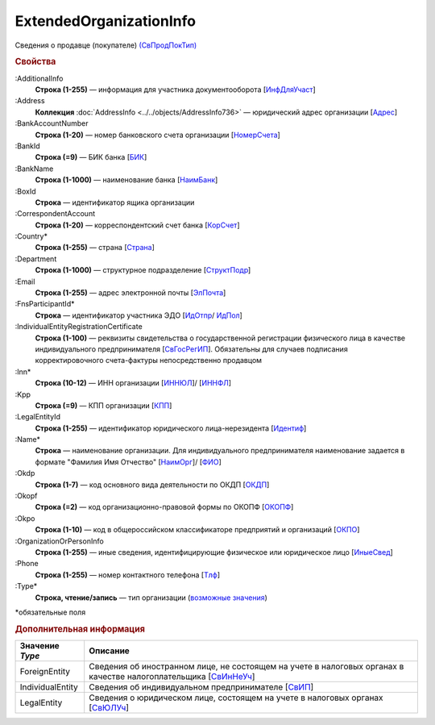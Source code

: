 
ExtendedOrganizationInfo
========================

Сведения о продавце (покупателе) `(СвПродПокТип) <https://normativ.kontur.ru/document?moduleId=1&documentId=375857&rangeId=2969921>`_

.. rubric:: Свойства

:AdditionalInfo
  **Строка (1-255)** — информация для участника документооборота [`ИнфДляУчаст <https://normativ.kontur.ru/document?moduleId=1&documentId=375857&rangeId=2969922>`_]

:Address
  **Коллекция** :doc:`AddressInfo <../../objects/AddressInfo736>` — юридический адрес организации [`Адрес <https://normativ.kontur.ru/document?moduleId=1&documentId=375857&rangeId=2969923>`_]

:BankAccountNumber
  **Строка (1-20)** — номер банковского счета организации [`НомерСчета <https://normativ.kontur.ru/document?moduleId=1&documentId=375857&rangeId=2969924>`_]

:BankId
  **Строка (=9)** — БИК банка [`БИК <https://normativ.kontur.ru/document?moduleId=1&documentId=375857&rangeId=2969926>`_]

:BankName
  **Строка (1-1000)** — наименование банка [`НаимБанк <https://normativ.kontur.ru/document?moduleId=1&documentId=375857&rangeId=2969928>`_]

:BoxId
  **Строка** — идентификатор ящика организации

:CorrespondentAccount
  **Строка (1-20)** — корреспондентский счет банка [`КорСчет <https://normativ.kontur.ru/document?moduleId=1&documentId=375857&rangeId=2969929>`_]

:Country*
  **Строка (1-255)** — страна [`Страна <https://normativ.kontur.ru/document?moduleId=1&documentId=339634&rangeId=2966201>`_]

:Department
  **Строка (1-1000)** — структурное подразделение [`СтруктПодр <https://normativ.kontur.ru/document?moduleId=1&documentId=375857&rangeId=2969937>`_]

:Email
  **Строка (1-255)** — адрес электронной почты [`ЭлПочта <https://normativ.kontur.ru/document?moduleId=1&documentId=375857&rangeId=2969938>`_]

:FnsParticipantId*
  **Строка** — идентификатор участника ЭДО [`ИдОтпр <https://normativ.kontur.ru/document?moduleId=1&documentId=375857&rangeId=2969960>`_/ `ИдПол <https://normativ.kontur.ru/document?moduleId=1&documentId=375857&rangeId=2969961>`_]

:IndividualEntityRegistrationCertificate
  **Строка (1-100)** — реквизиты свидетельства о государственной регистрации физического лица в качестве индивидуального предпринимателя [`СвГосРегИП <https://normativ.kontur.ru/document?moduleId=1&documentId=375857&rangeId=2969941>`_]. Обязательны для случаев подписания корректировочного счета-фактуры непосредственно продавцом

:Inn*
  **Строка (10-12)** — ИНН организации [`ИННЮЛ <https://normativ.kontur.ru/document?moduleId=1&documentId=375857&rangeId=2969965>`_]/ [`ИННФЛ <https://normativ.kontur.ru/document?moduleId=1&documentId=375857&rangeId=2969966>`_]

:Kpp
  **Строка (=9)** — КПП организации [`КПП <https://normativ.kontur.ru/document?moduleId=1&documentId=375857&rangeId=2970056>`_]

:LegalEntityId
  **Строка (1-255)** — идентификатор юридического лица-нерезидента [`Идентиф <https://normativ.kontur.ru/document?moduleId=1&documentId=375857&rangeId=2970057>`_]

:Name*
  **Строка** — наименование организации. Для индивидуального предпринимателя наименование задается в формате "Фамилия Имя Отчество" [`НаимОрг <https://normativ.kontur.ru/document?moduleId=1&documentId=375857&rangeId=2970058>`_]/ [`ФИО <https://normativ.kontur.ru/document?moduleId=1&documentId=375857&rangeId=2970059>`_]

:Okdp
  **Строка (1-7)** — код основного вида деятельности по ОКДП [`ОКДП <https://normativ.kontur.ru/document?moduleId=1&documentId=261859&rangeId=2966188>`_]

:Okopf
  **Строка (=2)** — код организационно-правовой формы по ОКОПФ [`ОКОПФ <https://normativ.kontur.ru/document?moduleId=1&documentId=261859&rangeId=2966193>`_]

:Okpo
  **Строка (1-10)** — код в общероссийском классификаторе предприятий и организаций [`ОКПО <https://normativ.kontur.ru/document?moduleId=1&documentId=375857&rangeId=2970060>`_]

:OrganizationOrPersonInfo
  **Строка (1-255)** — иные сведения, идентифицирующие физическое или юридическое лицо [`ИныеСвед <https://normativ.kontur.ru/document?moduleId=1&documentId=375857&rangeId=2970063>`_]

:Phone
  **Строка (1-255)** — номер контактного телефона [`Тлф	<https://normativ.kontur.ru/document?moduleId=1&documentId=375857&rangeId=2970064>`_]

:Type*
  **Строка, чтение/запись** — тип организации  (|ExtendedOrganizationInfo-Type|_)


\*обязательные поля

.. rubric:: Дополнительная информация

.. |ExtendedOrganizationInfo-Type| replace:: возможные значения
.. _ExtendedOrganizationInfo-Type:

===================== ===========================================================================================================================
Значение *Type*       Описание
===================== ===========================================================================================================================
ForeignEntity         Сведения об иностранном лице, не состоящем на учете в налоговых органах в качестве налогоплательщика [`СвИнНеУч <https://normativ.kontur.ru/document?moduleId=1&documentId=375857&rangeId=2969957>`_]
IndividualEntity      Сведения об индивидуальном предпринимателе [`СвИП <https://normativ.kontur.ru/document?moduleId=1&documentId=375857&rangeId=2969958>`_]
LegalEntity           Сведения о юридическом лице, состоящем на учете в налоговых органах [`СвЮЛУч <https://normativ.kontur.ru/document?moduleId=1&documentId=375857&rangeId=2969959>`_]
===================== ===========================================================================================================================
